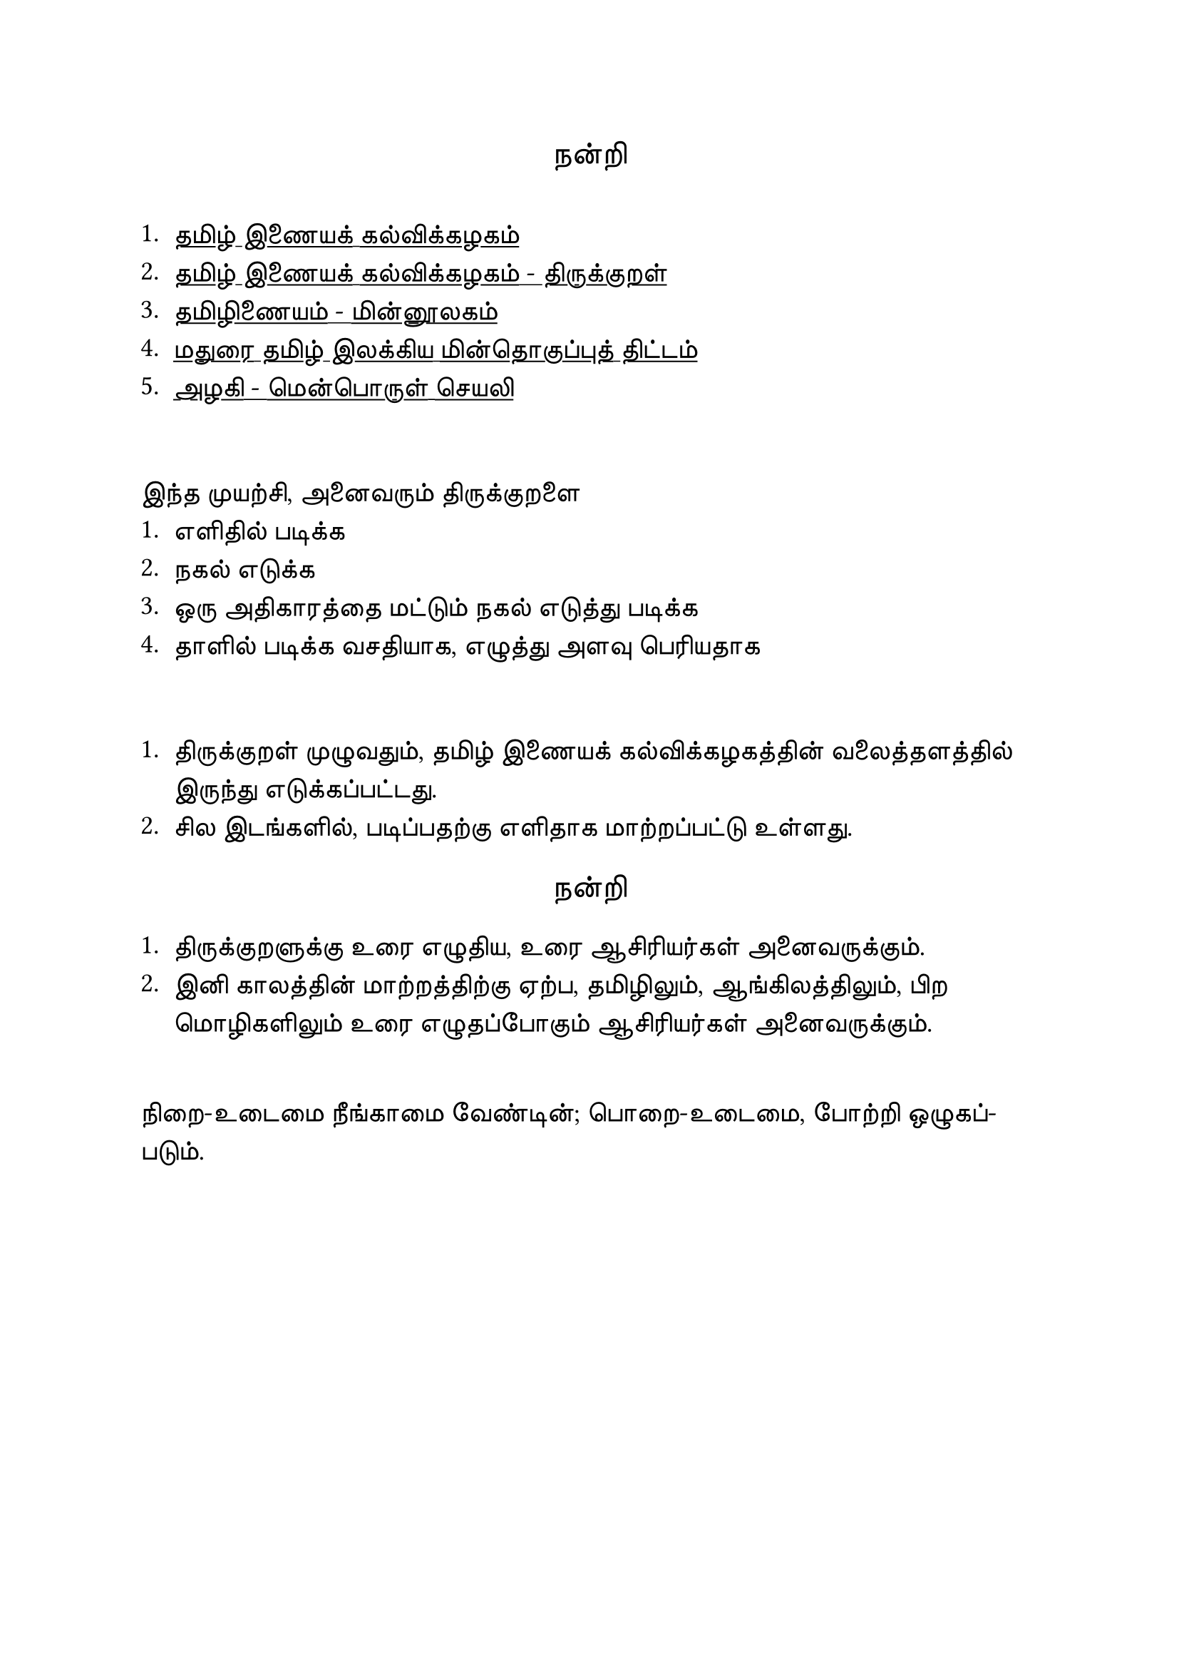 #set page("a4")

#set text(
  font: "TSCu_SaiIndira",
  size: 16pt
)
#set align(center)
நன்றி
\
\
#set align(left)
#set text(
  font: "TSCu_SaiIndira",
  size: 14pt
)
#show link: underline
1. #link("https://www.tamilvu.org/")[தமிழ் இணையக் கல்விக்கழகம்]
2. #link("https://www.tamilvu.org/library/l2100/html/l2100ind.htm")[தமிழ் இணையக் கல்விக்கழகம் - திருக்குறள்]
3. #link("https://www.tamildigitallibrary.in/")[தமிழிணையம் - மின்னூலகம்]
4. #link("https://www.projectmadurai.org/pmworks.html")[மதுரை தமிழ் இலக்கிய மின்தொகுப்புத் திட்டம்]
5. #link("https://www.azhagi.com/")[அழகி - மென்பொருள் செயலி]
\

இந்த முயற்சி, அனைவரும் திருக்குறளை\
+ எளிதில் படிக்க
+ நகல் எடுக்க
+ ஒரு அதிகாரத்தை மட்டும் நகல் எடுத்து படிக்க
+ தாளில் படிக்க வசதியாக, எழுத்து அளவு பெரியதாக
\

+ திருக்குறள் முழுவதும், தமிழ் இணையக் கல்விக்கழகத்தின் வலைத்தளத்தில் இருந்து எடுக்கப்பட்டது.\
+ சில இடங்களில், படிப்பதற்கு எளிதாக மாற்றப்பட்டு உள்ளது.\

#set text(
  font: "TSCu_SaiIndira",
  size: 16pt
)
#set align(center)
நன்றி
\
#set text(
  font: "TSCu_SaiIndira",
  size: 14pt
)
#set align(left)

+ திருக்குறளுக்கு உரை எழுதிய, உரை ஆசிரியர்கள் அனைவருக்கும். \
+ இனி காலத்தின் மாற்றத்திற்கு ஏற்ப, தமிழிலும், ஆங்கிலத்திலும், பிற மொழிகளிலும் உரை எழுதப்போகும் ஆசிரியர்கள் அனைவருக்கும். \
\
நிறை-உடைமை நீங்காமை வேண்டின்; பொறை-உடைமை,
போற்றி ஒழுகப்-படும்.
